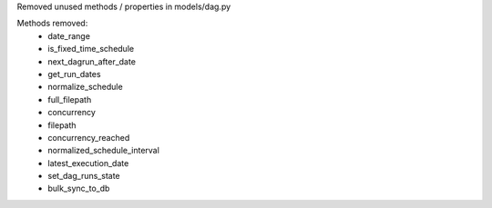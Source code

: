 Removed unused methods / properties in models/dag.py

Methods removed:
  * date_range
  * is_fixed_time_schedule
  * next_dagrun_after_date
  * get_run_dates
  * normalize_schedule
  * full_filepath
  * concurrency
  * filepath
  * concurrency_reached
  * normalized_schedule_interval
  * latest_execution_date
  * set_dag_runs_state
  * bulk_sync_to_db
